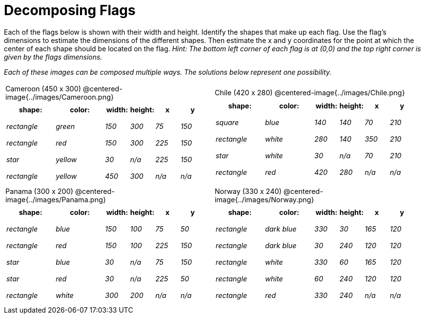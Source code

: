 = Decomposing Flags

++++
<style>
#content img { border: solid 1px black; }
#content .fitb{ line-height: 25pt; }
#content .centered-image { height: 250px; }
#content td * { font-size: 0.9rem; padding: 0; margin: 0; }
#content tr { height: 2rem; }
</style>
++++

Each of the flags below is shown with their width and height. Identify the shapes that make up each flag. Use the flag’s dimensions to estimate the dimensions of the different shapes. Then estimate the x and y coordinates for the point at which the center of each shape should be located on the flag. _Hint: The bottom left corner of each flag is at (0,0) and the top right corner is given by the flags dimensions._


_Each of these images can be composed multiple ways. The solutions below represent one possibility._
[.flags, cols="^1a,^1a", stripes="none", frame="none"]
|===

| Cameroon (450 x 300)
@centered-image{../images/Cameroon.png}
[cols="2a,2a,1a,1a,1a,1a",options="header"]
!===
! 	shape:			! 	color: 	 ! 	width: 		! 	height: ! x			! y
!  	_rectangle_		!  	_green_	 ! 	_150_  		! 	_300_ 	! _75_ 		! _150_
!  	_rectangle_		!  	_red_	 ! 	_150_  		! 	_300_ 	! _225_ 	! _150_
!  	_star_			!  	_yellow_ ! 	_30_  		! 	_n/a_	! _225_		! _150_
!  	_rectangle_ 	!  	_yellow_ ! 	_450_ 		! 	_300_ 	! _n/a_		! _n/a_
!===

| Chile (420 x 280)
@centered-image{../images/Chile.png}
[cols="2a,2a,1a,1a,1a,1a",options="header"]
!===
! 	shape:			! 	color: 	! 	width: 	! 	height: ! x				! y
!  	_square_		!  	_blue_	! 	_140_  	! 	_140_ 	! _70_ 			! _210_
!  	_rectangle_		!  	_white_	! 	_280_  	! 	_140_ 	! _350_ 		! _210_
!  	_star_			!  	_white_	! 	_30_  	! 	_n/a_	! _70_			! _210_
!	_rectangle_		!	_red_	!	_420_	!	_280_	! _n/a_			! _n/a_
!===

| Panama (300 x 200)
@centered-image{../images/Panama.png}

[cols="2a,2a,1a,1a,1a,1a",options="header"]
!===
! 	shape:			! 	color: 	! 	width: 	! 	height: ! x				! y
!  	_rectangle_		!  	_blue_	! 	_150_  	! 	_100_ 	! _75_ 			! _50_
!  	_rectangle_		!  	_red_	! 	_150_  	! 	_100_ 	! _225_ 		! _150_
!  	_star_			!  	_blue_	! 	_30_  	! 	_n/a_	! _75_			! _150_
!  	_star_			!  	_red_	! 	_30_ 	! 	_n/a_ 	! _225_			! _50_
!	_rectangle_		!	_white_	!	_300_	!	_200_	! _n/a_			! _n/a_
!===

| Norway (330 x 240)
@centered-image{../images/Norway.png}
[cols="2a,2a,1a,1a,1a,1a",options="header"]
!===
! 	shape:			! 	color: 		! 	width: 	! 	height: ! x			! y
!  	_rectangle_		!  	_dark blue_	! 	_330_  	! 	_30_ 	! _165_ 	! _120_
!  	_rectangle_		!  	_dark blue_	! 	_30_  	! 	_240_ 	! _120_ 	! _120_
!  	_rectangle_		!  	_white_		! 	_330_  	! 	_60_	! _165_		! _120_
!  	_rectangle_		!  	_white_		! 	_60_ 	! 	_240_ 	! _120_		! _120_
!	_rectangle_		!	_red_		!	_330_	!	_240_	! _n/a_		! _n/a_
!===

|===
